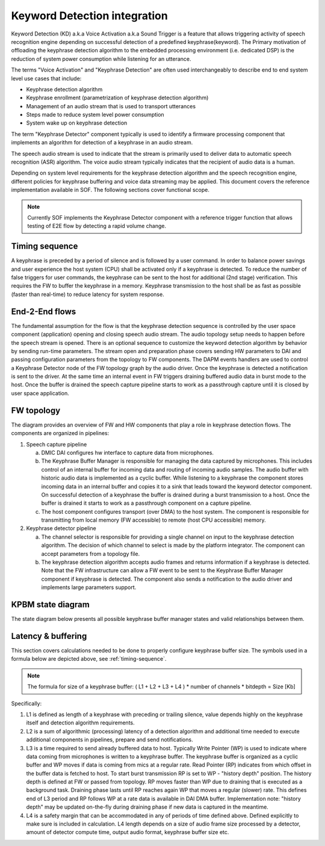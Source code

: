 .. _KD-integration:

Keyword Detection integration
#############################

Keyword Detection (KD) a.k.a Voice Activation a.k.a Sound Trigger is a feature
that allows triggering activity of speech recognition engine depending on
successful detection of a predefined keyphrase(keyword). The Primary
motivation of offloading the keyphrase detection algorithm to the embedded
processing environment (i.e. dedicated DSP) is the reduction of system power
consumption while listening for an utterance.

The terms "Voice Activation" and "Keyphrase Detection" are often used
interchangeably to describe end to end system level use cases that include:

* Keyphrase detection algorithm
* Keyphrase enrollment (parametrization of keyphrase detection algorithm)
* Management of an audio stream that is used to transport utterances
* Steps made to reduce system level power consumption
* System wake up on keyphrase detection

The term "Keyphrase Detector" component typically is used to identify a
firmware processing component that implements an algorithm for detection of a
keyphrase in an audio stream.

The speech audio stream is used to indicate that the stream is primarily used
to deliver data to automatic speech recognition (ASR) algorithm. The voice
audio stream typically indicates that the recipient of audio data is a human.

Depending on system level requirements for the keyphrase detection algorithm
and the speech recognition engine, different policies for keyphrase buffering
and voice data streaming may be applied. This document covers the reference
implementation available in SOF. The following sections cover functional scope.

.. note:: 
   
   Currently SOF implements the Keyphrase Detector component with a
   reference trigger function that allows testing of E2E flow by detecting
   a rapid volume change.


Timing sequence
***************

.. _timing-sequence:

.. uml:: images/kd-timing-diagram.pu
   :caption: Basic diagram for a timing sequence

A keyphrase is preceded by a period of silence and is followed by a user
command. In order to balance power savings and user experience the host system
(CPU) shall be activated only if a keyphrase is detected. To reduce the number
of false triggers for user commands, the keyphrase can be sent to the host for
additional (2nd stage) verification. This requires the FW to buffer the
keyphrase in a memory. Keyphrase transmission to the host shall be as fast as
possible (faster than real-time) to reduce latency for system response.

End-2-End flows
***************

.. uml:: images/kd-e2e-sequence-diagram.pu
   :caption: E2E flow for SW/FW components

The fundamental assumption for the flow is that the keyphrase detection
sequence is controlled by the user space component (application) opening and
closing speech audio stream. The audio topology setup needs to happen before
the speech stream is opened. There is an optional sequence to customize the
keyword detection algorithm by behavior by sending run-time parameters. The
stream open and preparation phase covers sending HW parameters to DAI and
passing configuration parameters from the topology to FW components. The DAPM
events handlers are used to control a Keyphrase Detector node of the FW
topology graph by the audio driver. Once the keyphrase is detected a
notification is sent to the driver. At the same time an internal event in FW
triggers draining buffered audio data in burst mode to the host. Once the
buffer is drained the speech capture pipeline starts to work as a passthrough
capture until it is closed by user space application.

FW topology
***********

.. uml:: images/kd-component-diagram.pu
   :caption: Basic diagram for FW components topology

The diagram provides an overview of FW and HW components that play a role in
keyphrase detection flows. The components are organized in pipelines:

1. Speech capture pipeline

   a) DMIC DAI configures hw interface to capture data from microphones.

   b) The Keyphrase Buffer Manager is responsible for managing the data
      captured by microphones. This includes control of an internal buffer for
      incoming data and routing of incoming audio samples. The
      audio buffer with historic audio data is implemented as a cyclic buffer.
      While listening to a keyphrase the component stores incoming data in an
      internal buffer and copies it to a sink that leads toward the keyword
      detector component. On successful detection of a keyphrase the buffer is
      drained during a burst transmission to a host. Once the buffer is
      drained it starts to work as a passthrough component on a capture
      pipeline.

   c) The host component configures transport (over DMA) to the host system.
      The component is responsible for transmitting from local memory
      (FW accessible) to remote (host CPU accessible) memory.


2. Keyphrase detector pipeline

   a) The channel selector is responsible for providing a single channel on
      input to the keyphrase detection algorithm. The decision of which channel
      to select is made by the platform integrator. The component can accept 
      parameters from a topology file.

   b) The keyphrase detection algorithm accepts audio frames and returns
      information if a keyphrase is detected. Note that the FW infrastructure
      can allow a FW event to be sent to the Keyphrase Buffer Manager
      component if keyphrase is detected. The component also sends a 
      notification to the audio driver and implements large parameters support.

KPBM state diagram
******************

The state diagram below presents all possible keyphrase buffer manager states
and valid relationships between them.

.. uml:: images/kd-state-diagram.pu
   :caption: Keyphrase buffer manager state diagram

Latency & buffering
*******************

This section covers calculations needed to be done to properly configure
keyphrase buffer size. The symbols used in a formula below are depicted
above, see :ref:`timing-sequence`.

.. note::

   The formula for size of a keyphrase buffer:
   ( L1 + L2 + L3 + L4 ) * number of channels * bitdepth = Size [Kb]


Specifically:

1. L1 is defined as length of a keyphrase with preceding or trailing silence,
   value depends highly on the keyphrase itself and detection algorithm
   requirements.

2. L2 is a sum of algorithmic (processing) latency of a detection algorithm and
   additional time needed to execute additional components in pipelines,
   prepare and send notifications.

3. L3 is a time required to send already buffered data to host. Typically
   Write Pointer (WP) is used to indicate where data coming from microphones is
   written to a keyphrase buffer. The keyphrase buffer is organized as
   a cyclic buffer and WP moves if data is coming from mics at
   a regular rate. Read Pointer (RP) indicates from which offset in the buffer
   data is fetched to host. To start burst transmission RP is set to WP - 
   "history depth" position. The history depth is defined at FW or passed from
   topology. RP moves faster than WP due to draining that is executed as
   a background task. Draining phase lasts until RP reaches again WP that
   moves a regular (slower) rate. This defines end of L3 period and RP follows
   WP at a rate data is available in DAI DMA buffer. Implementation note:
   "history depth" may be updated on-the-fly during draining phase if new 
   data is captured in the meantime.

4. L4 is a safety margin that can be accommodated in any of periods of time
   defined above. Defined explicitly to make sure is included in calculation.
   L4 length depends on a size of audio frame size processed by a detector,
   amount of detector compute time, output audio format, keyphrase buffer
   size etc.
